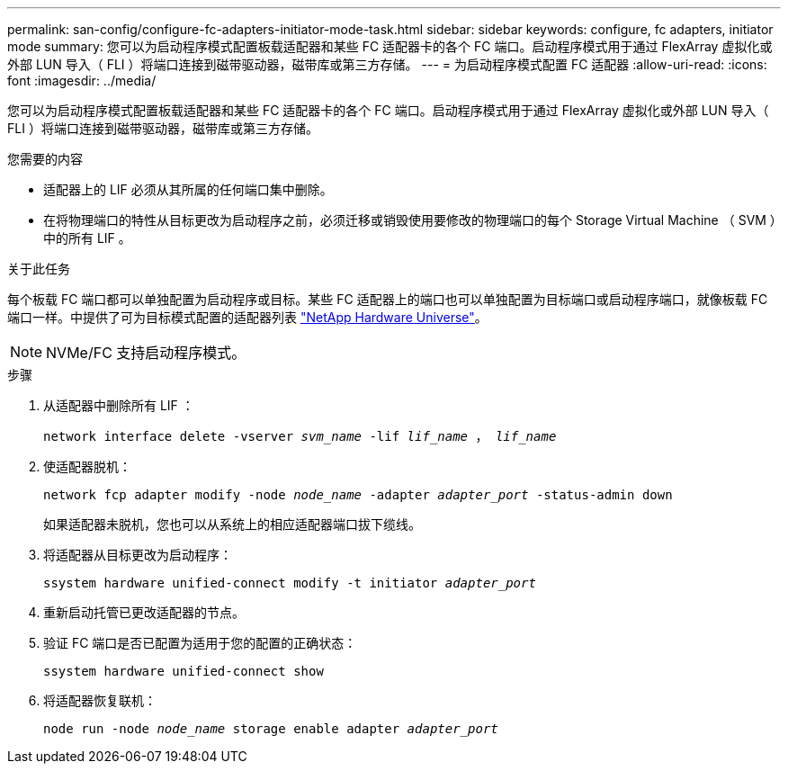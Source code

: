 ---
permalink: san-config/configure-fc-adapters-initiator-mode-task.html 
sidebar: sidebar 
keywords: configure, fc adapters, initiator mode 
summary: 您可以为启动程序模式配置板载适配器和某些 FC 适配器卡的各个 FC 端口。启动程序模式用于通过 FlexArray 虚拟化或外部 LUN 导入（ FLI ）将端口连接到磁带驱动器，磁带库或第三方存储。 
---
= 为启动程序模式配置 FC 适配器
:allow-uri-read: 
:icons: font
:imagesdir: ../media/


[role="lead"]
您可以为启动程序模式配置板载适配器和某些 FC 适配器卡的各个 FC 端口。启动程序模式用于通过 FlexArray 虚拟化或外部 LUN 导入（ FLI ）将端口连接到磁带驱动器，磁带库或第三方存储。

.您需要的内容
* 适配器上的 LIF 必须从其所属的任何端口集中删除。
* 在将物理端口的特性从目标更改为启动程序之前，必须迁移或销毁使用要修改的物理端口的每个 Storage Virtual Machine （ SVM ）中的所有 LIF 。


.关于此任务
每个板载 FC 端口都可以单独配置为启动程序或目标。某些 FC 适配器上的端口也可以单独配置为目标端口或启动程序端口，就像板载 FC 端口一样。中提供了可为目标模式配置的适配器列表 https://hwu.netapp.com["NetApp Hardware Universe"^]。

[NOTE]
====
NVMe/FC 支持启动程序模式。

====
.步骤
. 从适配器中删除所有 LIF ：
+
`network interface delete -vserver _svm_name_ -lif _lif_name_ ， _lif_name_`

. 使适配器脱机：
+
`network fcp adapter modify -node _node_name_ -adapter _adapter_port_ -status-admin down`

+
如果适配器未脱机，您也可以从系统上的相应适配器端口拔下缆线。

. 将适配器从目标更改为启动程序：
+
`ssystem hardware unified-connect modify -t initiator _adapter_port_`

. 重新启动托管已更改适配器的节点。
. 验证 FC 端口是否已配置为适用于您的配置的正确状态：
+
`ssystem hardware unified-connect show`

. 将适配器恢复联机：
+
`node run -node _node_name_ storage enable adapter _adapter_port_`


